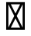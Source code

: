 SplineFontDB: 3.2
FontName: Untitled1
FullName: Untitled1
FamilyName: Untitled1
Weight: Regular
Copyright: Copyright (c) 2023, kensho
UComments: "2023-1-13: Created with FontForge (http://fontforge.org)"
Version: 001.000
ItalicAngle: 0
UnderlinePosition: -100
UnderlineWidth: 50
Ascent: 880
Descent: 120
InvalidEm: 0
LayerCount: 2
Layer: 0 0 "+gMyXYgAA" 1
Layer: 1 0 "+Uk2XYgAA" 0
XUID: [1021 502 -902874461 27618]
OS2Version: 0
OS2_WeightWidthSlopeOnly: 0
OS2_UseTypoMetrics: 1
CreationTime: 1673589305
ModificationTime: 1673590596
OS2TypoAscent: 0
OS2TypoAOffset: 1
OS2TypoDescent: 0
OS2TypoDOffset: 1
OS2TypoLinegap: 0
OS2WinAscent: 0
OS2WinAOffset: 1
OS2WinDescent: 0
OS2WinDOffset: 1
HheadAscent: 0
HheadAOffset: 1
HheadDescent: 0
HheadDOffset: 1
OS2Vendor: 'PfEd'
MarkAttachClasses: 1
DEI: 91125
Encoding: ISO8859-1
UnicodeInterp: none
NameList: AGL For New Fonts
DisplaySize: -48
AntiAlias: 1
FitToEm: 0
WinInfo: 0 36 11
BeginPrivate: 0
EndPrivate
BeginChars: 256 1

StartChar: quotesingle
Encoding: 39 39 0
Width: 1000
Flags: H
LayerCount: 2
Fore
SplineSet
500 300 m 25
 650 0 l 25
 350 0 l 25
 500 300 l 25
650 760 m 25
 500 460 l 25
 350 760 l 25
 650 760 l 25
730 760 m 25
 730 0 l 25
 540 380 l 25
 730 760 l 25
270 760 m 25
 460 380 l 25
 270 0 l 25
 270 760 l 25
200 830 m 25
 200 -70 l 25
 800 -70 l 25
 800 830 l 25
 200 830 l 25
EndSplineSet
EndChar
EndChars
EndSplineFont
